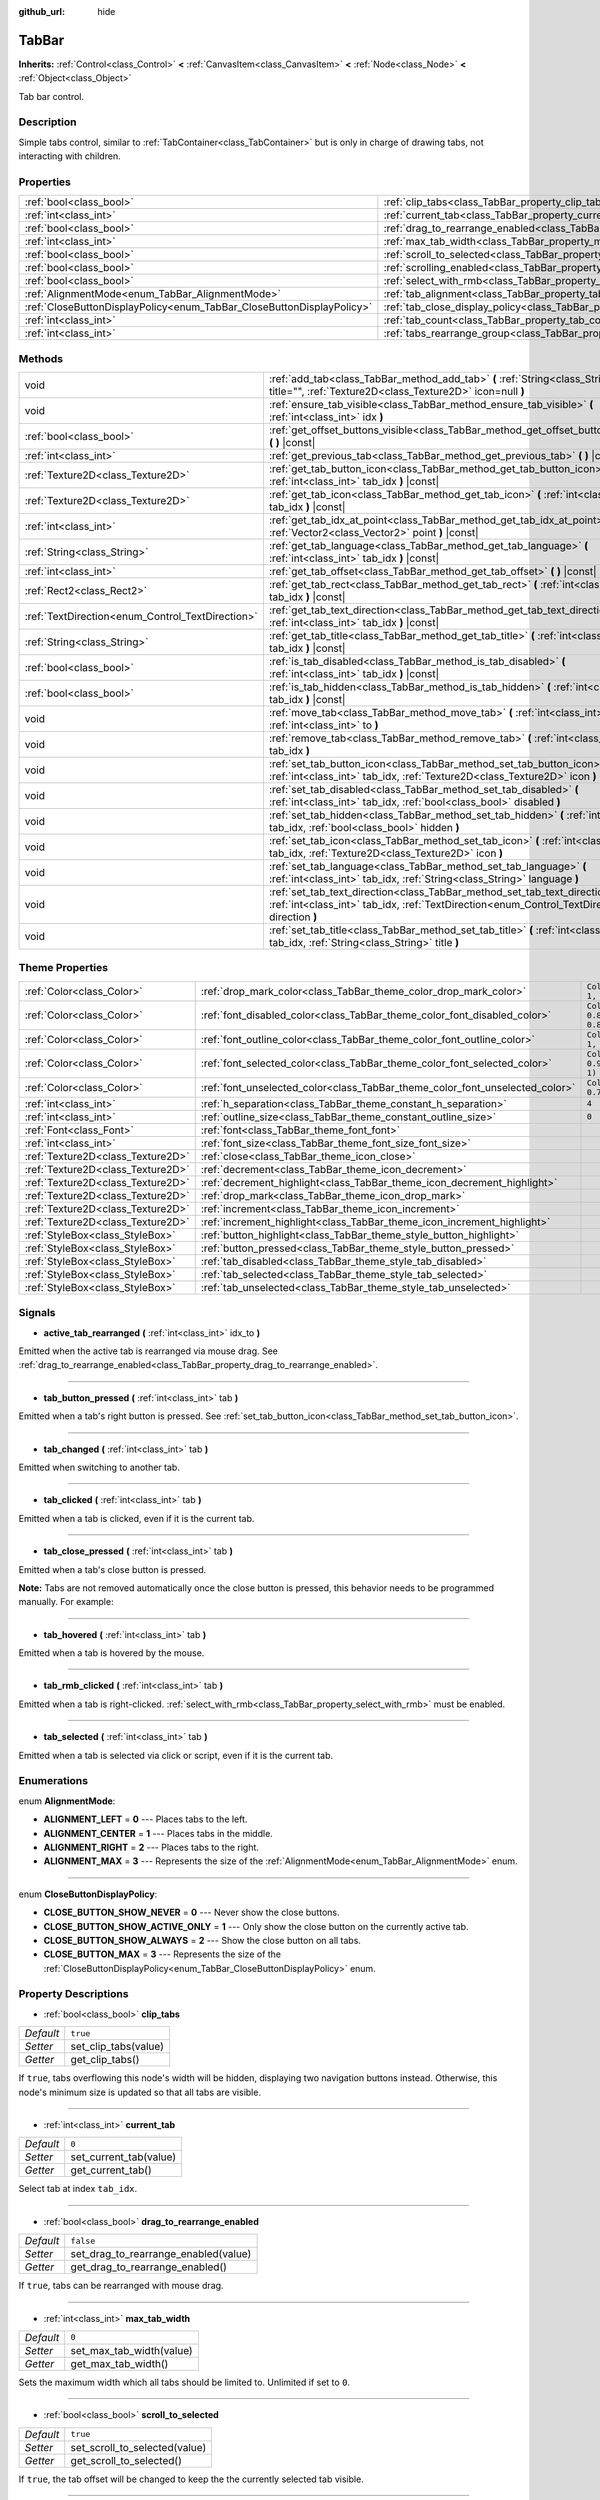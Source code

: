 :github_url: hide

.. Generated automatically by doc/tools/make_rst.py in Godot's source tree.
.. DO NOT EDIT THIS FILE, but the TabBar.xml source instead.
.. The source is found in doc/classes or modules/<name>/doc_classes.

.. _class_TabBar:

TabBar
======

**Inherits:** :ref:`Control<class_Control>` **<** :ref:`CanvasItem<class_CanvasItem>` **<** :ref:`Node<class_Node>` **<** :ref:`Object<class_Object>`

Tab bar control.

Description
-----------

Simple tabs control, similar to :ref:`TabContainer<class_TabContainer>` but is only in charge of drawing tabs, not interacting with children.

Properties
----------

+-----------------------------------------------------------------------+-----------------------------------------------------------------------------------+-----------+
| :ref:`bool<class_bool>`                                               | :ref:`clip_tabs<class_TabBar_property_clip_tabs>`                                 | ``true``  |
+-----------------------------------------------------------------------+-----------------------------------------------------------------------------------+-----------+
| :ref:`int<class_int>`                                                 | :ref:`current_tab<class_TabBar_property_current_tab>`                             | ``0``     |
+-----------------------------------------------------------------------+-----------------------------------------------------------------------------------+-----------+
| :ref:`bool<class_bool>`                                               | :ref:`drag_to_rearrange_enabled<class_TabBar_property_drag_to_rearrange_enabled>` | ``false`` |
+-----------------------------------------------------------------------+-----------------------------------------------------------------------------------+-----------+
| :ref:`int<class_int>`                                                 | :ref:`max_tab_width<class_TabBar_property_max_tab_width>`                         | ``0``     |
+-----------------------------------------------------------------------+-----------------------------------------------------------------------------------+-----------+
| :ref:`bool<class_bool>`                                               | :ref:`scroll_to_selected<class_TabBar_property_scroll_to_selected>`               | ``true``  |
+-----------------------------------------------------------------------+-----------------------------------------------------------------------------------+-----------+
| :ref:`bool<class_bool>`                                               | :ref:`scrolling_enabled<class_TabBar_property_scrolling_enabled>`                 | ``true``  |
+-----------------------------------------------------------------------+-----------------------------------------------------------------------------------+-----------+
| :ref:`bool<class_bool>`                                               | :ref:`select_with_rmb<class_TabBar_property_select_with_rmb>`                     | ``false`` |
+-----------------------------------------------------------------------+-----------------------------------------------------------------------------------+-----------+
| :ref:`AlignmentMode<enum_TabBar_AlignmentMode>`                       | :ref:`tab_alignment<class_TabBar_property_tab_alignment>`                         | ``0``     |
+-----------------------------------------------------------------------+-----------------------------------------------------------------------------------+-----------+
| :ref:`CloseButtonDisplayPolicy<enum_TabBar_CloseButtonDisplayPolicy>` | :ref:`tab_close_display_policy<class_TabBar_property_tab_close_display_policy>`   | ``0``     |
+-----------------------------------------------------------------------+-----------------------------------------------------------------------------------+-----------+
| :ref:`int<class_int>`                                                 | :ref:`tab_count<class_TabBar_property_tab_count>`                                 | ``0``     |
+-----------------------------------------------------------------------+-----------------------------------------------------------------------------------+-----------+
| :ref:`int<class_int>`                                                 | :ref:`tabs_rearrange_group<class_TabBar_property_tabs_rearrange_group>`           | ``-1``    |
+-----------------------------------------------------------------------+-----------------------------------------------------------------------------------+-----------+

Methods
-------

+--------------------------------------------------+---------------------------------------------------------------------------------------------------------------------------------------------------------------------------------+
| void                                             | :ref:`add_tab<class_TabBar_method_add_tab>` **(** :ref:`String<class_String>` title="", :ref:`Texture2D<class_Texture2D>` icon=null **)**                                       |
+--------------------------------------------------+---------------------------------------------------------------------------------------------------------------------------------------------------------------------------------+
| void                                             | :ref:`ensure_tab_visible<class_TabBar_method_ensure_tab_visible>` **(** :ref:`int<class_int>` idx **)**                                                                         |
+--------------------------------------------------+---------------------------------------------------------------------------------------------------------------------------------------------------------------------------------+
| :ref:`bool<class_bool>`                          | :ref:`get_offset_buttons_visible<class_TabBar_method_get_offset_buttons_visible>` **(** **)** |const|                                                                           |
+--------------------------------------------------+---------------------------------------------------------------------------------------------------------------------------------------------------------------------------------+
| :ref:`int<class_int>`                            | :ref:`get_previous_tab<class_TabBar_method_get_previous_tab>` **(** **)** |const|                                                                                               |
+--------------------------------------------------+---------------------------------------------------------------------------------------------------------------------------------------------------------------------------------+
| :ref:`Texture2D<class_Texture2D>`                | :ref:`get_tab_button_icon<class_TabBar_method_get_tab_button_icon>` **(** :ref:`int<class_int>` tab_idx **)** |const|                                                           |
+--------------------------------------------------+---------------------------------------------------------------------------------------------------------------------------------------------------------------------------------+
| :ref:`Texture2D<class_Texture2D>`                | :ref:`get_tab_icon<class_TabBar_method_get_tab_icon>` **(** :ref:`int<class_int>` tab_idx **)** |const|                                                                         |
+--------------------------------------------------+---------------------------------------------------------------------------------------------------------------------------------------------------------------------------------+
| :ref:`int<class_int>`                            | :ref:`get_tab_idx_at_point<class_TabBar_method_get_tab_idx_at_point>` **(** :ref:`Vector2<class_Vector2>` point **)** |const|                                                   |
+--------------------------------------------------+---------------------------------------------------------------------------------------------------------------------------------------------------------------------------------+
| :ref:`String<class_String>`                      | :ref:`get_tab_language<class_TabBar_method_get_tab_language>` **(** :ref:`int<class_int>` tab_idx **)** |const|                                                                 |
+--------------------------------------------------+---------------------------------------------------------------------------------------------------------------------------------------------------------------------------------+
| :ref:`int<class_int>`                            | :ref:`get_tab_offset<class_TabBar_method_get_tab_offset>` **(** **)** |const|                                                                                                   |
+--------------------------------------------------+---------------------------------------------------------------------------------------------------------------------------------------------------------------------------------+
| :ref:`Rect2<class_Rect2>`                        | :ref:`get_tab_rect<class_TabBar_method_get_tab_rect>` **(** :ref:`int<class_int>` tab_idx **)** |const|                                                                         |
+--------------------------------------------------+---------------------------------------------------------------------------------------------------------------------------------------------------------------------------------+
| :ref:`TextDirection<enum_Control_TextDirection>` | :ref:`get_tab_text_direction<class_TabBar_method_get_tab_text_direction>` **(** :ref:`int<class_int>` tab_idx **)** |const|                                                     |
+--------------------------------------------------+---------------------------------------------------------------------------------------------------------------------------------------------------------------------------------+
| :ref:`String<class_String>`                      | :ref:`get_tab_title<class_TabBar_method_get_tab_title>` **(** :ref:`int<class_int>` tab_idx **)** |const|                                                                       |
+--------------------------------------------------+---------------------------------------------------------------------------------------------------------------------------------------------------------------------------------+
| :ref:`bool<class_bool>`                          | :ref:`is_tab_disabled<class_TabBar_method_is_tab_disabled>` **(** :ref:`int<class_int>` tab_idx **)** |const|                                                                   |
+--------------------------------------------------+---------------------------------------------------------------------------------------------------------------------------------------------------------------------------------+
| :ref:`bool<class_bool>`                          | :ref:`is_tab_hidden<class_TabBar_method_is_tab_hidden>` **(** :ref:`int<class_int>` tab_idx **)** |const|                                                                       |
+--------------------------------------------------+---------------------------------------------------------------------------------------------------------------------------------------------------------------------------------+
| void                                             | :ref:`move_tab<class_TabBar_method_move_tab>` **(** :ref:`int<class_int>` from, :ref:`int<class_int>` to **)**                                                                  |
+--------------------------------------------------+---------------------------------------------------------------------------------------------------------------------------------------------------------------------------------+
| void                                             | :ref:`remove_tab<class_TabBar_method_remove_tab>` **(** :ref:`int<class_int>` tab_idx **)**                                                                                     |
+--------------------------------------------------+---------------------------------------------------------------------------------------------------------------------------------------------------------------------------------+
| void                                             | :ref:`set_tab_button_icon<class_TabBar_method_set_tab_button_icon>` **(** :ref:`int<class_int>` tab_idx, :ref:`Texture2D<class_Texture2D>` icon **)**                           |
+--------------------------------------------------+---------------------------------------------------------------------------------------------------------------------------------------------------------------------------------+
| void                                             | :ref:`set_tab_disabled<class_TabBar_method_set_tab_disabled>` **(** :ref:`int<class_int>` tab_idx, :ref:`bool<class_bool>` disabled **)**                                       |
+--------------------------------------------------+---------------------------------------------------------------------------------------------------------------------------------------------------------------------------------+
| void                                             | :ref:`set_tab_hidden<class_TabBar_method_set_tab_hidden>` **(** :ref:`int<class_int>` tab_idx, :ref:`bool<class_bool>` hidden **)**                                             |
+--------------------------------------------------+---------------------------------------------------------------------------------------------------------------------------------------------------------------------------------+
| void                                             | :ref:`set_tab_icon<class_TabBar_method_set_tab_icon>` **(** :ref:`int<class_int>` tab_idx, :ref:`Texture2D<class_Texture2D>` icon **)**                                         |
+--------------------------------------------------+---------------------------------------------------------------------------------------------------------------------------------------------------------------------------------+
| void                                             | :ref:`set_tab_language<class_TabBar_method_set_tab_language>` **(** :ref:`int<class_int>` tab_idx, :ref:`String<class_String>` language **)**                                   |
+--------------------------------------------------+---------------------------------------------------------------------------------------------------------------------------------------------------------------------------------+
| void                                             | :ref:`set_tab_text_direction<class_TabBar_method_set_tab_text_direction>` **(** :ref:`int<class_int>` tab_idx, :ref:`TextDirection<enum_Control_TextDirection>` direction **)** |
+--------------------------------------------------+---------------------------------------------------------------------------------------------------------------------------------------------------------------------------------+
| void                                             | :ref:`set_tab_title<class_TabBar_method_set_tab_title>` **(** :ref:`int<class_int>` tab_idx, :ref:`String<class_String>` title **)**                                            |
+--------------------------------------------------+---------------------------------------------------------------------------------------------------------------------------------------------------------------------------------+

Theme Properties
----------------

+-----------------------------------+------------------------------------------------------------------------------+-------------------------------------+
| :ref:`Color<class_Color>`         | :ref:`drop_mark_color<class_TabBar_theme_color_drop_mark_color>`             | ``Color(1, 1, 1, 1)``               |
+-----------------------------------+------------------------------------------------------------------------------+-------------------------------------+
| :ref:`Color<class_Color>`         | :ref:`font_disabled_color<class_TabBar_theme_color_font_disabled_color>`     | ``Color(0.875, 0.875, 0.875, 0.5)`` |
+-----------------------------------+------------------------------------------------------------------------------+-------------------------------------+
| :ref:`Color<class_Color>`         | :ref:`font_outline_color<class_TabBar_theme_color_font_outline_color>`       | ``Color(1, 1, 1, 1)``               |
+-----------------------------------+------------------------------------------------------------------------------+-------------------------------------+
| :ref:`Color<class_Color>`         | :ref:`font_selected_color<class_TabBar_theme_color_font_selected_color>`     | ``Color(0.95, 0.95, 0.95, 1)``      |
+-----------------------------------+------------------------------------------------------------------------------+-------------------------------------+
| :ref:`Color<class_Color>`         | :ref:`font_unselected_color<class_TabBar_theme_color_font_unselected_color>` | ``Color(0.7, 0.7, 0.7, 1)``         |
+-----------------------------------+------------------------------------------------------------------------------+-------------------------------------+
| :ref:`int<class_int>`             | :ref:`h_separation<class_TabBar_theme_constant_h_separation>`                | ``4``                               |
+-----------------------------------+------------------------------------------------------------------------------+-------------------------------------+
| :ref:`int<class_int>`             | :ref:`outline_size<class_TabBar_theme_constant_outline_size>`                | ``0``                               |
+-----------------------------------+------------------------------------------------------------------------------+-------------------------------------+
| :ref:`Font<class_Font>`           | :ref:`font<class_TabBar_theme_font_font>`                                    |                                     |
+-----------------------------------+------------------------------------------------------------------------------+-------------------------------------+
| :ref:`int<class_int>`             | :ref:`font_size<class_TabBar_theme_font_size_font_size>`                     |                                     |
+-----------------------------------+------------------------------------------------------------------------------+-------------------------------------+
| :ref:`Texture2D<class_Texture2D>` | :ref:`close<class_TabBar_theme_icon_close>`                                  |                                     |
+-----------------------------------+------------------------------------------------------------------------------+-------------------------------------+
| :ref:`Texture2D<class_Texture2D>` | :ref:`decrement<class_TabBar_theme_icon_decrement>`                          |                                     |
+-----------------------------------+------------------------------------------------------------------------------+-------------------------------------+
| :ref:`Texture2D<class_Texture2D>` | :ref:`decrement_highlight<class_TabBar_theme_icon_decrement_highlight>`      |                                     |
+-----------------------------------+------------------------------------------------------------------------------+-------------------------------------+
| :ref:`Texture2D<class_Texture2D>` | :ref:`drop_mark<class_TabBar_theme_icon_drop_mark>`                          |                                     |
+-----------------------------------+------------------------------------------------------------------------------+-------------------------------------+
| :ref:`Texture2D<class_Texture2D>` | :ref:`increment<class_TabBar_theme_icon_increment>`                          |                                     |
+-----------------------------------+------------------------------------------------------------------------------+-------------------------------------+
| :ref:`Texture2D<class_Texture2D>` | :ref:`increment_highlight<class_TabBar_theme_icon_increment_highlight>`      |                                     |
+-----------------------------------+------------------------------------------------------------------------------+-------------------------------------+
| :ref:`StyleBox<class_StyleBox>`   | :ref:`button_highlight<class_TabBar_theme_style_button_highlight>`           |                                     |
+-----------------------------------+------------------------------------------------------------------------------+-------------------------------------+
| :ref:`StyleBox<class_StyleBox>`   | :ref:`button_pressed<class_TabBar_theme_style_button_pressed>`               |                                     |
+-----------------------------------+------------------------------------------------------------------------------+-------------------------------------+
| :ref:`StyleBox<class_StyleBox>`   | :ref:`tab_disabled<class_TabBar_theme_style_tab_disabled>`                   |                                     |
+-----------------------------------+------------------------------------------------------------------------------+-------------------------------------+
| :ref:`StyleBox<class_StyleBox>`   | :ref:`tab_selected<class_TabBar_theme_style_tab_selected>`                   |                                     |
+-----------------------------------+------------------------------------------------------------------------------+-------------------------------------+
| :ref:`StyleBox<class_StyleBox>`   | :ref:`tab_unselected<class_TabBar_theme_style_tab_unselected>`               |                                     |
+-----------------------------------+------------------------------------------------------------------------------+-------------------------------------+

Signals
-------

.. _class_TabBar_signal_active_tab_rearranged:

- **active_tab_rearranged** **(** :ref:`int<class_int>` idx_to **)**

Emitted when the active tab is rearranged via mouse drag. See :ref:`drag_to_rearrange_enabled<class_TabBar_property_drag_to_rearrange_enabled>`.

----

.. _class_TabBar_signal_tab_button_pressed:

- **tab_button_pressed** **(** :ref:`int<class_int>` tab **)**

Emitted when a tab's right button is pressed. See :ref:`set_tab_button_icon<class_TabBar_method_set_tab_button_icon>`.

----

.. _class_TabBar_signal_tab_changed:

- **tab_changed** **(** :ref:`int<class_int>` tab **)**

Emitted when switching to another tab.

----

.. _class_TabBar_signal_tab_clicked:

- **tab_clicked** **(** :ref:`int<class_int>` tab **)**

Emitted when a tab is clicked, even if it is the current tab.

----

.. _class_TabBar_signal_tab_close_pressed:

- **tab_close_pressed** **(** :ref:`int<class_int>` tab **)**

Emitted when a tab's close button is pressed.

\ **Note:** Tabs are not removed automatically once the close button is pressed, this behavior needs to be programmed manually. For example:


.. tabs::

 .. code-tab:: gdscript

    $TabBar.tab_close_pressed.connect($TabBar.remove_tab)

 .. code-tab:: csharp

    GetNode<TabBar>("TabBar").TabClosePressed += GetNode<TabBar>("TabBar").RemoveTab;



----

.. _class_TabBar_signal_tab_hovered:

- **tab_hovered** **(** :ref:`int<class_int>` tab **)**

Emitted when a tab is hovered by the mouse.

----

.. _class_TabBar_signal_tab_rmb_clicked:

- **tab_rmb_clicked** **(** :ref:`int<class_int>` tab **)**

Emitted when a tab is right-clicked. :ref:`select_with_rmb<class_TabBar_property_select_with_rmb>` must be enabled.

----

.. _class_TabBar_signal_tab_selected:

- **tab_selected** **(** :ref:`int<class_int>` tab **)**

Emitted when a tab is selected via click or script, even if it is the current tab.

Enumerations
------------

.. _enum_TabBar_AlignmentMode:

.. _class_TabBar_constant_ALIGNMENT_LEFT:

.. _class_TabBar_constant_ALIGNMENT_CENTER:

.. _class_TabBar_constant_ALIGNMENT_RIGHT:

.. _class_TabBar_constant_ALIGNMENT_MAX:

enum **AlignmentMode**:

- **ALIGNMENT_LEFT** = **0** --- Places tabs to the left.

- **ALIGNMENT_CENTER** = **1** --- Places tabs in the middle.

- **ALIGNMENT_RIGHT** = **2** --- Places tabs to the right.

- **ALIGNMENT_MAX** = **3** --- Represents the size of the :ref:`AlignmentMode<enum_TabBar_AlignmentMode>` enum.

----

.. _enum_TabBar_CloseButtonDisplayPolicy:

.. _class_TabBar_constant_CLOSE_BUTTON_SHOW_NEVER:

.. _class_TabBar_constant_CLOSE_BUTTON_SHOW_ACTIVE_ONLY:

.. _class_TabBar_constant_CLOSE_BUTTON_SHOW_ALWAYS:

.. _class_TabBar_constant_CLOSE_BUTTON_MAX:

enum **CloseButtonDisplayPolicy**:

- **CLOSE_BUTTON_SHOW_NEVER** = **0** --- Never show the close buttons.

- **CLOSE_BUTTON_SHOW_ACTIVE_ONLY** = **1** --- Only show the close button on the currently active tab.

- **CLOSE_BUTTON_SHOW_ALWAYS** = **2** --- Show the close button on all tabs.

- **CLOSE_BUTTON_MAX** = **3** --- Represents the size of the :ref:`CloseButtonDisplayPolicy<enum_TabBar_CloseButtonDisplayPolicy>` enum.

Property Descriptions
---------------------

.. _class_TabBar_property_clip_tabs:

- :ref:`bool<class_bool>` **clip_tabs**

+-----------+----------------------+
| *Default* | ``true``             |
+-----------+----------------------+
| *Setter*  | set_clip_tabs(value) |
+-----------+----------------------+
| *Getter*  | get_clip_tabs()      |
+-----------+----------------------+

If ``true``, tabs overflowing this node's width will be hidden, displaying two navigation buttons instead. Otherwise, this node's minimum size is updated so that all tabs are visible.

----

.. _class_TabBar_property_current_tab:

- :ref:`int<class_int>` **current_tab**

+-----------+------------------------+
| *Default* | ``0``                  |
+-----------+------------------------+
| *Setter*  | set_current_tab(value) |
+-----------+------------------------+
| *Getter*  | get_current_tab()      |
+-----------+------------------------+

Select tab at index ``tab_idx``.

----

.. _class_TabBar_property_drag_to_rearrange_enabled:

- :ref:`bool<class_bool>` **drag_to_rearrange_enabled**

+-----------+--------------------------------------+
| *Default* | ``false``                            |
+-----------+--------------------------------------+
| *Setter*  | set_drag_to_rearrange_enabled(value) |
+-----------+--------------------------------------+
| *Getter*  | get_drag_to_rearrange_enabled()      |
+-----------+--------------------------------------+

If ``true``, tabs can be rearranged with mouse drag.

----

.. _class_TabBar_property_max_tab_width:

- :ref:`int<class_int>` **max_tab_width**

+-----------+--------------------------+
| *Default* | ``0``                    |
+-----------+--------------------------+
| *Setter*  | set_max_tab_width(value) |
+-----------+--------------------------+
| *Getter*  | get_max_tab_width()      |
+-----------+--------------------------+

Sets the maximum width which all tabs should be limited to. Unlimited if set to ``0``.

----

.. _class_TabBar_property_scroll_to_selected:

- :ref:`bool<class_bool>` **scroll_to_selected**

+-----------+-------------------------------+
| *Default* | ``true``                      |
+-----------+-------------------------------+
| *Setter*  | set_scroll_to_selected(value) |
+-----------+-------------------------------+
| *Getter*  | get_scroll_to_selected()      |
+-----------+-------------------------------+

If ``true``, the tab offset will be changed to keep the the currently selected tab visible.

----

.. _class_TabBar_property_scrolling_enabled:

- :ref:`bool<class_bool>` **scrolling_enabled**

+-----------+------------------------------+
| *Default* | ``true``                     |
+-----------+------------------------------+
| *Setter*  | set_scrolling_enabled(value) |
+-----------+------------------------------+
| *Getter*  | get_scrolling_enabled()      |
+-----------+------------------------------+

if ``true``, the mouse's scroll wheel can be used to navigate the scroll view.

----

.. _class_TabBar_property_select_with_rmb:

- :ref:`bool<class_bool>` **select_with_rmb**

+-----------+----------------------------+
| *Default* | ``false``                  |
+-----------+----------------------------+
| *Setter*  | set_select_with_rmb(value) |
+-----------+----------------------------+
| *Getter*  | get_select_with_rmb()      |
+-----------+----------------------------+

If ``true``, enables selecting a tab with the right mouse button.

----

.. _class_TabBar_property_tab_alignment:

- :ref:`AlignmentMode<enum_TabBar_AlignmentMode>` **tab_alignment**

+-----------+--------------------------+
| *Default* | ``0``                    |
+-----------+--------------------------+
| *Setter*  | set_tab_alignment(value) |
+-----------+--------------------------+
| *Getter*  | get_tab_alignment()      |
+-----------+--------------------------+

Sets the position at which tabs will be placed. See :ref:`AlignmentMode<enum_TabBar_AlignmentMode>` for details.

----

.. _class_TabBar_property_tab_close_display_policy:

- :ref:`CloseButtonDisplayPolicy<enum_TabBar_CloseButtonDisplayPolicy>` **tab_close_display_policy**

+-----------+-------------------------------------+
| *Default* | ``0``                               |
+-----------+-------------------------------------+
| *Setter*  | set_tab_close_display_policy(value) |
+-----------+-------------------------------------+
| *Getter*  | get_tab_close_display_policy()      |
+-----------+-------------------------------------+

Sets when the close button will appear on the tabs. See :ref:`CloseButtonDisplayPolicy<enum_TabBar_CloseButtonDisplayPolicy>` for details.

----

.. _class_TabBar_property_tab_count:

- :ref:`int<class_int>` **tab_count**

+-----------+----------------------+
| *Default* | ``0``                |
+-----------+----------------------+
| *Setter*  | set_tab_count(value) |
+-----------+----------------------+
| *Getter*  | get_tab_count()      |
+-----------+----------------------+

The number of tabs currently in the bar.

----

.. _class_TabBar_property_tabs_rearrange_group:

- :ref:`int<class_int>` **tabs_rearrange_group**

+-----------+---------------------------------+
| *Default* | ``-1``                          |
+-----------+---------------------------------+
| *Setter*  | set_tabs_rearrange_group(value) |
+-----------+---------------------------------+
| *Getter*  | get_tabs_rearrange_group()      |
+-----------+---------------------------------+

``TabBar``\ s with the same rearrange group ID will allow dragging the tabs between them. Enable drag with :ref:`drag_to_rearrange_enabled<class_TabBar_property_drag_to_rearrange_enabled>`.

Setting this to ``-1`` will disable rearranging between ``TabBar``\ s.

Method Descriptions
-------------------

.. _class_TabBar_method_add_tab:

- void **add_tab** **(** :ref:`String<class_String>` title="", :ref:`Texture2D<class_Texture2D>` icon=null **)**

Adds a new tab.

----

.. _class_TabBar_method_ensure_tab_visible:

- void **ensure_tab_visible** **(** :ref:`int<class_int>` idx **)**

Moves the scroll view to make the tab visible.

----

.. _class_TabBar_method_get_offset_buttons_visible:

- :ref:`bool<class_bool>` **get_offset_buttons_visible** **(** **)** |const|

Returns ``true`` if the offset buttons (the ones that appear when there's not enough space for all tabs) are visible.

----

.. _class_TabBar_method_get_previous_tab:

- :ref:`int<class_int>` **get_previous_tab** **(** **)** |const|

Returns the previously active tab index.

----

.. _class_TabBar_method_get_tab_button_icon:

- :ref:`Texture2D<class_Texture2D>` **get_tab_button_icon** **(** :ref:`int<class_int>` tab_idx **)** |const|

Returns the :ref:`Texture2D<class_Texture2D>` for the right button of the tab at index ``tab_idx`` or ``null`` if the button has no :ref:`Texture2D<class_Texture2D>`.

----

.. _class_TabBar_method_get_tab_icon:

- :ref:`Texture2D<class_Texture2D>` **get_tab_icon** **(** :ref:`int<class_int>` tab_idx **)** |const|

Returns the :ref:`Texture2D<class_Texture2D>` for the tab at index ``tab_idx`` or ``null`` if the tab has no :ref:`Texture2D<class_Texture2D>`.

----

.. _class_TabBar_method_get_tab_idx_at_point:

- :ref:`int<class_int>` **get_tab_idx_at_point** **(** :ref:`Vector2<class_Vector2>` point **)** |const|

Returns the index of the tab at local coordinates ``point``. Returns ``-1`` if the point is outside the control boundaries or if there's no tab at the queried position.

----

.. _class_TabBar_method_get_tab_language:

- :ref:`String<class_String>` **get_tab_language** **(** :ref:`int<class_int>` tab_idx **)** |const|

Returns tab title language code.

----

.. _class_TabBar_method_get_tab_offset:

- :ref:`int<class_int>` **get_tab_offset** **(** **)** |const|

Returns the number of hidden tabs offsetted to the left.

----

.. _class_TabBar_method_get_tab_rect:

- :ref:`Rect2<class_Rect2>` **get_tab_rect** **(** :ref:`int<class_int>` tab_idx **)** |const|

Returns tab :ref:`Rect2<class_Rect2>` with local position and size.

----

.. _class_TabBar_method_get_tab_text_direction:

- :ref:`TextDirection<enum_Control_TextDirection>` **get_tab_text_direction** **(** :ref:`int<class_int>` tab_idx **)** |const|

Returns tab title text base writing direction.

----

.. _class_TabBar_method_get_tab_title:

- :ref:`String<class_String>` **get_tab_title** **(** :ref:`int<class_int>` tab_idx **)** |const|

Returns the title of the tab at index ``tab_idx``.

----

.. _class_TabBar_method_is_tab_disabled:

- :ref:`bool<class_bool>` **is_tab_disabled** **(** :ref:`int<class_int>` tab_idx **)** |const|

Returns ``true`` if the tab at index ``tab_idx`` is disabled.

----

.. _class_TabBar_method_is_tab_hidden:

- :ref:`bool<class_bool>` **is_tab_hidden** **(** :ref:`int<class_int>` tab_idx **)** |const|

Returns ``true`` if the tab at index ``tab_idx`` is hidden.

----

.. _class_TabBar_method_move_tab:

- void **move_tab** **(** :ref:`int<class_int>` from, :ref:`int<class_int>` to **)**

Moves a tab from ``from`` to ``to``.

----

.. _class_TabBar_method_remove_tab:

- void **remove_tab** **(** :ref:`int<class_int>` tab_idx **)**

Removes the tab at index ``tab_idx``.

----

.. _class_TabBar_method_set_tab_button_icon:

- void **set_tab_button_icon** **(** :ref:`int<class_int>` tab_idx, :ref:`Texture2D<class_Texture2D>` icon **)**

Sets an ``icon`` for the button of the tab at index ``tab_idx`` (located to the right, before the close button), making it visible and clickable (See :ref:`tab_button_pressed<class_TabBar_signal_tab_button_pressed>`). Giving it a ``null`` value will hide the button.

----

.. _class_TabBar_method_set_tab_disabled:

- void **set_tab_disabled** **(** :ref:`int<class_int>` tab_idx, :ref:`bool<class_bool>` disabled **)**

If ``disabled`` is ``true``, disables the tab at index ``tab_idx``, making it non-interactable.

----

.. _class_TabBar_method_set_tab_hidden:

- void **set_tab_hidden** **(** :ref:`int<class_int>` tab_idx, :ref:`bool<class_bool>` hidden **)**

If ``hidden`` is ``true``, hides the tab at index ``tab_idx``, making it disappear from the tab area.

----

.. _class_TabBar_method_set_tab_icon:

- void **set_tab_icon** **(** :ref:`int<class_int>` tab_idx, :ref:`Texture2D<class_Texture2D>` icon **)**

Sets an ``icon`` for the tab at index ``tab_idx``.

----

.. _class_TabBar_method_set_tab_language:

- void **set_tab_language** **(** :ref:`int<class_int>` tab_idx, :ref:`String<class_String>` language **)**

Sets language code of tab title used for line-breaking and text shaping algorithms, if left empty current locale is used instead.

----

.. _class_TabBar_method_set_tab_text_direction:

- void **set_tab_text_direction** **(** :ref:`int<class_int>` tab_idx, :ref:`TextDirection<enum_Control_TextDirection>` direction **)**

Sets tab title base writing direction.

----

.. _class_TabBar_method_set_tab_title:

- void **set_tab_title** **(** :ref:`int<class_int>` tab_idx, :ref:`String<class_String>` title **)**

Sets a ``title`` for the tab at index ``tab_idx``.

Theme Property Descriptions
---------------------------

.. _class_TabBar_theme_color_drop_mark_color:

- :ref:`Color<class_Color>` **drop_mark_color**

+-----------+-----------------------+
| *Default* | ``Color(1, 1, 1, 1)`` |
+-----------+-----------------------+

Modulation color for the :ref:`drop_mark<class_TabBar_theme_icon_drop_mark>` icon.

----

.. _class_TabBar_theme_color_font_disabled_color:

- :ref:`Color<class_Color>` **font_disabled_color**

+-----------+-------------------------------------+
| *Default* | ``Color(0.875, 0.875, 0.875, 0.5)`` |
+-----------+-------------------------------------+

Font color of disabled tabs.

----

.. _class_TabBar_theme_color_font_outline_color:

- :ref:`Color<class_Color>` **font_outline_color**

+-----------+-----------------------+
| *Default* | ``Color(1, 1, 1, 1)`` |
+-----------+-----------------------+

The tint of text outline of the tab name.

----

.. _class_TabBar_theme_color_font_selected_color:

- :ref:`Color<class_Color>` **font_selected_color**

+-----------+--------------------------------+
| *Default* | ``Color(0.95, 0.95, 0.95, 1)`` |
+-----------+--------------------------------+

Font color of the currently selected tab.

----

.. _class_TabBar_theme_color_font_unselected_color:

- :ref:`Color<class_Color>` **font_unselected_color**

+-----------+-----------------------------+
| *Default* | ``Color(0.7, 0.7, 0.7, 1)`` |
+-----------+-----------------------------+

Font color of the other, unselected tabs.

----

.. _class_TabBar_theme_constant_h_separation:

- :ref:`int<class_int>` **h_separation**

+-----------+-------+
| *Default* | ``4`` |
+-----------+-------+

The horizontal separation between the elements inside tabs.

----

.. _class_TabBar_theme_constant_outline_size:

- :ref:`int<class_int>` **outline_size**

+-----------+-------+
| *Default* | ``0`` |
+-----------+-------+

The size of the tab text outline.

----

.. _class_TabBar_theme_font_font:

- :ref:`Font<class_Font>` **font**

The font used to draw tab names.

----

.. _class_TabBar_theme_font_size_font_size:

- :ref:`int<class_int>` **font_size**

Font size of the tab names.

----

.. _class_TabBar_theme_icon_close:

- :ref:`Texture2D<class_Texture2D>` **close**

The icon for the close button (see :ref:`tab_close_display_policy<class_TabBar_property_tab_close_display_policy>`).

----

.. _class_TabBar_theme_icon_decrement:

- :ref:`Texture2D<class_Texture2D>` **decrement**

Icon for the left arrow button that appears when there are too many tabs to fit in the container width. When the button is disabled (i.e. the first tab is visible), it appears semi-transparent.

----

.. _class_TabBar_theme_icon_decrement_highlight:

- :ref:`Texture2D<class_Texture2D>` **decrement_highlight**

Icon for the left arrow button that appears when there are too many tabs to fit in the container width. Used when the button is being hovered with the cursor.

----

.. _class_TabBar_theme_icon_drop_mark:

- :ref:`Texture2D<class_Texture2D>` **drop_mark**

Icon shown to indicate where a dragged tab is gonna be dropped (see :ref:`drag_to_rearrange_enabled<class_TabBar_property_drag_to_rearrange_enabled>`).

----

.. _class_TabBar_theme_icon_increment:

- :ref:`Texture2D<class_Texture2D>` **increment**

Icon for the right arrow button that appears when there are too many tabs to fit in the container width. When the button is disabled (i.e. the last tab is visible) it appears semi-transparent.

----

.. _class_TabBar_theme_icon_increment_highlight:

- :ref:`Texture2D<class_Texture2D>` **increment_highlight**

Icon for the right arrow button that appears when there are too many tabs to fit in the container width. Used when the button is being hovered with the cursor.

----

.. _class_TabBar_theme_style_button_highlight:

- :ref:`StyleBox<class_StyleBox>` **button_highlight**

Background of the tab and close buttons when they're being hovered with the cursor.

----

.. _class_TabBar_theme_style_button_pressed:

- :ref:`StyleBox<class_StyleBox>` **button_pressed**

Background of the tab and close buttons when it's being pressed.

----

.. _class_TabBar_theme_style_tab_disabled:

- :ref:`StyleBox<class_StyleBox>` **tab_disabled**

The style of disabled tabs.

----

.. _class_TabBar_theme_style_tab_selected:

- :ref:`StyleBox<class_StyleBox>` **tab_selected**

The style of the currently selected tab.

----

.. _class_TabBar_theme_style_tab_unselected:

- :ref:`StyleBox<class_StyleBox>` **tab_unselected**

The style of the other, unselected tabs.

.. |virtual| replace:: :abbr:`virtual (This method should typically be overridden by the user to have any effect.)`
.. |const| replace:: :abbr:`const (This method has no side effects. It doesn't modify any of the instance's member variables.)`
.. |vararg| replace:: :abbr:`vararg (This method accepts any number of arguments after the ones described here.)`
.. |constructor| replace:: :abbr:`constructor (This method is used to construct a type.)`
.. |static| replace:: :abbr:`static (This method doesn't need an instance to be called, so it can be called directly using the class name.)`
.. |operator| replace:: :abbr:`operator (This method describes a valid operator to use with this type as left-hand operand.)`
